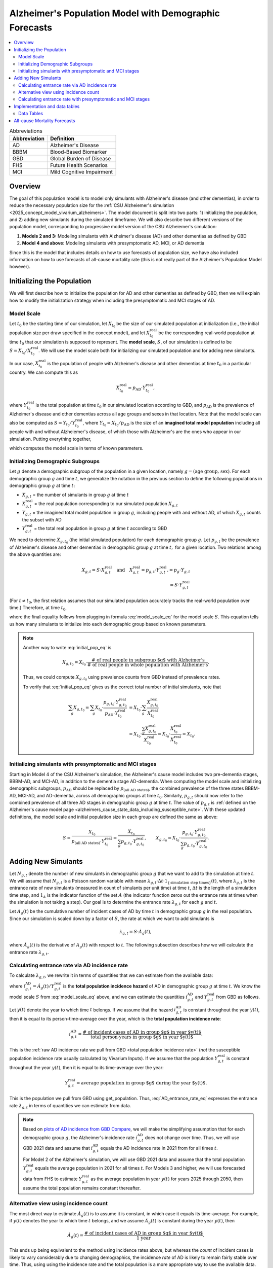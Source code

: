 ..
  Section title decorators for this document:

  ==============
  Document Title
  ==============

  Section Level 1 (#.0)
  +++++++++++++++++++++

  Section Level 2 (#.#)
  ---------------------

  Section Level 3 (#.#.#)
  ~~~~~~~~~~~~~~~~~~~~~~~

  Section Level 4
  ^^^^^^^^^^^^^^^

  Section Level 5
  '''''''''''''''

  The depth of each section level is determined by the order in which each
  decorator is encountered below. If you need an even deeper section level, just
  choose a new decorator symbol from the list here:
  https://docutils.sourceforge.io/docs/ref/rst/restructuredtext.html#sections
  And then add it to the list of decorators above.

.. _other_models_alzheimers_population:

=======================================================
Alzheimer's Population Model with Demographic Forecasts
=======================================================

.. contents::
  :local:

.. list-table:: Abbreviations
  :header-rows: 1

  * - Abbreviation
    - Definition
  * - AD
    - Alzheimer's Disease
  * - BBBM
    - Blood-Based Biomarker
  * - GBD
    - Global Burden of Disease
  * - FHS
    - Future Health Scenarios
  * - MCI
    - Mild Cognitive Impairment

Overview
++++++++

The goal of this population model is to model only simulants with
Alzheimer's disease (and other dementias), in order to reduce the
necessary population size for the :ref:`CSU Alzheiemer's simulation
<2025_concept_model_vivarium_alzheimers>`. The model document is split
into two parts: 1) initializing the population, and 2) adding new
simulants during the simulated timeframe. We will also describe two
different versions of the population model, corresponding to
progressive model version of the CSU Alzheiemer's simulation:

#. **Models 2 and 3:** Modeling simulants with Alzheimer's disease (AD)
   and other dementias as defined by GBD
#. **Model 4 and above:** Modeling simulants with presymptomatic AD,
   MCI, or AD dementia

Since this is the model that
includes details on how to use forecasts of population size, we have also
included information on how to use forecasts of all-cause mortality rate
(this is not really part of the Alzheimer's Population Model however).

Initializing the Population
+++++++++++++++++++++++++++

We will first describe how to initialize the population for AD and other
dementias as defined by GBD, then we will explain how to modify the
initialization strategy when including the presymptomatic and MCI stages
of AD.

Model Scale
---------------------

Let :math:`t_0` be the starting time of our simulation, let
:math:`X_{t_0}` be the size of our simulated population at
initialization (i.e., the initial population size per draw specified in
the concept model), and let :math:`X^\text{real}_{t_0}` be the
corresponding real-world population at time :math:`t_0` that our
simulation is supposed to represent. The **model scale**, :math:`S`, of
our simulation is defined to be :math:`S = X_{t_0} /
X^\text{real}_{t_0}`. We will use the model scale
both for initializing our simulated population and for adding new
simulants.

In our case, :math:`X^\text{real}_{t_0}` is the population of people
with Alzheimer's disease and other dementias at time :math:`t_0` in a
particular country. We can compute this as

.. math::

  X^\text{real}_{t_0} = p_\text{AD} \cdot Y^\text{real}_{t_0},

where :math:`Y^\text{real}_{t_0}` is the total population at time
:math:`t_0` in our simulated location according to GBD, and
:math:`p_\text{AD}` is the prevalence of Alzheimer's disease and other
dementias across all age groups and sexes in that location. Note that
the model scale can also be computed as :math:`S = Y_{t_0} /
Y^\text{real}_{t_0}`, where :math:`Y_{t_0} = X_{t_0} / p_\text{AD}` is
the size of an **imagined total model population** including all people
with and without Alzheiemer's disease, of which those with Alzheimer's
are the ones who appear in our simulation. Putting everything together,

.. math::
  :label: model_scale_eq

  S = \frac{X_{t_0}}{p_\text{AD}\cdot Y^\text{real}_{t_0}},

which computes the model scale in terms of known parameters.

Initializing Demographic Subgroups
-----------------------------------

Let :math:`g` denote a demographic subgroup of the population in a given
location, namely :math:`g = (\text{age group, sex})`. For each
demographic group :math:`g` and time :math:`t`, we generalize the
notation in the previous section to define the following
populations in demographic group :math:`g` at time :math:`t`:

* :math:`X_{g,t}` = the number of simulants in group :math:`g` at time
  :math:`t`
* :math:`X^\text{real}_{g,t}` = the real population corresponding to our
  simulated population :math:`X_{g,t}`
* :math:`Y_{g,t}` = the imagined total model population in group
  :math:`g`, including people with and without AD, of which
  :math:`X_{g,t}` counts the subset with AD
* :math:`Y^\text{real}_{g,t}` = the total real population in group
  :math:`g` at time :math:`t` according to GBD


We need to determine :math:`X_{g,t_0}` (the initial simulated
population) for each demographic group :math:`g`. Let :math:`p_{g,t}` be
the prevalence of Alzheimer's disease and other dementias in demographic
group :math:`g` at time :math:`t,` for a given location. Two relations
among the above quantities are:

.. math::

  \begin{align*}
  X_{g,t} = S \cdot X^\text{real}_{g,t}
  \quad\text{and}\quad
  X^\text{real}_{g,t} = p_{g,t} \cdot Y^\text{real}_{g,t}.
  % X_{g,t} &= p_g \cdot Y_{g,t} \\
  % Y_{g,t} & = S \cdot Y^\text{real}_{g,t}
  \end{align*}

(For :math:`t\ne t_0`, the first relation assumes that our simulated
population accurately tracks the real-world population over time.)
Therefore, at time :math:`t_0`,

.. math::
  :label: initial_pop_eq

  X_{g,t_0}
  = S \cdot X^\text{real}_{g,t_0}
  = S\cdot p_{g,t_0} \cdot Y^\text{real}_{g,t_0}
  = X_{t_0} \cdot \frac{p_{g,t_0}}{p_\text{AD}}
    \cdot \frac{Y^\text{real}_{g,t_0}}{Y^\text{real}_{t_0}},

where the final equality follows from plugging in formula
:eq:`model_scale_eq` for the model scale :math:`S`. This equation tells
us how many simulants to initialize into each demographic group based on
known parameters.

.. note::

  Another way to write :eq:`initial_pop_eq` is

  .. math::

    X_{g,t_0} = X_{t_0}
    \cdot \frac{\text{# of real people in subgroup $g$ with Alzheimer's}}
      {\text{# of real people in whole population with Alzheimer's}}.

  Thus, we could compute :math:`X_{g,t_0}` using prevalence counts from
  GBD instead of prevalence rates.

  To verify that :eq:`initial_pop_eq` gives us the correct total number of
  initial simulants, note that

  .. math::

    \begin{align*}
    \sum_g X_{g,t_0}
    = \sum_g X_{t_0}
      \cdot \frac{p_{g,t_0} \cdot Y^\text{real}_{g,t_0}}
      {p_\text{AD} \cdot Y^\text{real}_{t_0}}
    &= X_{t_0} \cdot \sum_g
      \frac{X^\text{real}_{g,t_0}}{X^\text{real}_{t_0}} \\
    &= X_{t_0} \cdot
      \frac{\sum_g X^\text{real}_{g,t_0}}{X^\text{real}_{t_0}}
    = X_{t_0} \cdot
      \frac{X^\text{real}_{t_0}}{X^\text{real}_{t_0}}
    = X_{t_0}.
    \end{align*}

Initializing simulants with presymptomatic and MCI stages
---------------------------------------------------------

Starting in Model 4 of the CSU Alzheimer's simulation, the Alzheimer's
cause model includes two pre-dementia stages, BBBM-AD, and MCI-AD, in
addition to the dementia stage AD-dementia. When computing the model
scale and initializing demographic subgroups, :math:`p_\text{AD}` should
be replaced by :math:`p_\text{(all AD states)}`, the combined prevalence
of the three states BBBM-AD, MCI-AD, and AD-dementia, across all
demographic groups at time :math:`t_0`. Similarly, :math:`p_{g,t}`
should now refer to the combined prevalence of all three AD stages in
demographic group :math:`g` at time :math:`t`. The value of
:math:`p_{g,t}` is :ref:`defined on the Alzheimer's cause model page
<alzheimers_cause_state_data_including_susceptible_note>`. With these
updated definitions, the model scale and initial population size in each
group are defined the same as above:

.. math::

  S = \frac{X_{t_0}}{p_\text{(all AD states)}\cdot Y^\text{real}_{t_0}}
    = \frac{X_{t_0}}{\sum_g p_{g,t_0}\cdot Y^\text{real}_{g,t_0}},
  \qquad
  X_{g,t_0} = X_{t_0} \cdot \frac{p_{g,t_0} \cdot Y^\text{real}_{g,t_0}}
    {\sum_g p_{g,t_0} \cdot Y^\text{real}_{g,t_0}}.

Adding New Simulants
++++++++++++++++++++

Let :math:`N_{g,t}` denote the number of new simulants in demographic
group :math:`g` that we want to add to the simulation at time :math:`t`.
We will assume that :math:`N_{g,t}` is a Poisson random variable with
mean
:math:`\lambda_{g,t} \cdot \Delta t \cdot 1_{\{\text{simulation step times}\}}(t)`,
where :math:`\lambda_{g,t}` is the entrance rate of new simulants
(measured in count of simulants per unit time) at time :math:`t`,
:math:`\Delta t` is the length of a simulation time step, and
:math:`1_A` is the indicator function of the set :math:`A` (the
indicator function zeros out the entrance rate at times when the
simulation is not taking a step). Our goal is to determine the entrance
rate :math:`\lambda_{g,t}` for each :math:`g` and :math:`t`.

Let :math:`A_g(t)` be the cumulative number of incident cases of AD by
time :math:`t` in demographic group :math:`g` in the real population.
Since our simulation is scaled down by a factor of :math:`S`, the rate
at which we want to add simulants is

.. math::

  \lambda_{g,t} = S \cdot \dot A_g(t),

where :math:`\dot A_g(t)` is the derivative of :math:`A_g(t)` with respect
to :math:`t`. The following subsection describes how we will calculate
the entrance rate :math:`\lambda_{g,t}`.

Calculating entrance rate via AD incidence rate
-----------------------------------------------

To calculate :math:`\lambda_{g,t}`, we rewrite it in terms of quantities
that we can estimate from the available data:

.. math::
  :label: AD_entrance_rate_eq

  \lambda_{g,t}
  = S \cdot \dot A_g(t)
  = S \cdot \frac{\dot A_g(t)}{Y^\text{real}_{g,t}}
    \cdot Y^\text{real}_{g,t}
  = S \cdot i_{g,t}^\text{AD} \cdot Y^\text{real}_{g,t},

where :math:`i_{g,t}^\text{AD} = \dot A_g(t) /Y^\text{real}_{g,t}` is the
**total population incidence hazard** of AD in demographic group
:math:`g` at time :math:`t`. We know the model scale :math:`S` from
:eq:`model_scale_eq` above, and we can estimate the quantities
:math:`i_{g,t}^\text{AD}` and :math:`Y^\text{real}_{g,t}` from GBD as
follows.

Let :math:`y(t)` denote the year to which time :math:`t` belongs. If we
assume that the hazard :math:`i_{g,t}^\text{AD}` is constant throughout
the year :math:`y(t)`, then it is equal to its person-time-average over
the year, which is the **total population incidence rate**:

.. math::

  i_{g,t}^\text{AD}
  = \frac{\text{# of incident cases of AD in group $g$ in year $y(t)$}}
    {\text{total person-years in group $g$ in year $y(t)$}}.

This is the :ref:`raw AD incidence rate we pull from GBD <total
population incidence rate>` (*not* the susceptible population incidence
rate usually calculated by Vivarium Inputs). If we assume that the
population :math:`Y^\text{real}_{g,t}` is constant throughout the year
:math:`y(t)`, then it is equal to its time-average over the year:

.. math::

  Y^\text{real}_{g,t}
  = \text{average population in group $g$ during the year $y(t)$}.

This is the population we pull from GBD using get_population. Thus,
:eq:`AD_entrance_rate_eq` expresses the entrance rate
:math:`\lambda_{g,t}` in terms of quantities we can estimate from data.

.. note::

  Based on `plots of AD incidence from GBD Compare`_, we will make the
  simplifying assumption that for each demographic group :math:`g`, the
  Alzheimer's incidence rate :math:`i_{g,t}^\text{AD}` does not change
  over time. Thus, we will use GBD 2021 data and assume that
  :math:`i_{g,t}^\text{AD}` equals the AD incidence rate in 2021 from
  for all times :math:`t`.

  For Model 2 of the Alzheimer's simulation, we will use GBD 2021 data
  and assume that the total population :math:`Y^\text{real}_{g,t}`
  equals the average population in 2021 for all times :math:`t`. For
  Models 3 and higher, we will use forecasted data from FHS to estimate
  :math:`Y^\text{real}_{g,t}` as the average population in year
  :math:`y(t)` for years 2025 through 2050, then assume the total
  population remains constant thereafter.

.. _plots of AD incidence from GBD Compare: http://ihmeuw.org/739c

Alternative view using incidence count
--------------------------------------

The most direct way to estimate :math:`\dot A_g(t)` is to assume it is
constant, in which case it equals its time-average.  For example, if
:math:`y(t)` denotes the year to which time :math:`t` belongs, and we
assume :math:`\dot A_g(t)` is constant during the year :math:`y(t)`, then

.. math::

  \dot A_g(t)
  = \frac{\text{# of incident cases of AD in group $g$ in year $y(t)$}}
    {\text{1 year}}.

This ends up being equivalent to the method using incidence rates above,
but whereas the *count* of incident cases is likely to vary considerably
due to changing demographics, the incidence *rate* of AD is likely to
remain fairly stable over time. Thus, using using the incidence rate and
the total population is a more appropriate way to use the available
data.

Calculating entrance rate with  presymptomatic and MCI stages
-------------------------------------------------------------

Let :math:`B_g(t)` be the cumulative number of incident cases of
BBBM-presymptomatic AD by time :math:`t` in demographic group :math:`g`
in the real population. When including the presymptomatic and MCI stages
of AD, instead of defining :math:`\lambda_{g,t}` in terms of
:math:`\dot A_g(t)`, the rate at which we want to add simulants is now

.. math::

  \lambda_{g,t} = S \cdot \dot B_g(t),

where :math:`S` is the model scale and :math:`\dot B_g(t)` is the derivative
of :math:`B_g(t)` with respect to :math:`t`. We can decompose
:math:`B_g(t)` into two components:

.. math::

  B_g(t) = B_{g,t}^\text{AD} + B_{g,t}^\text{die},

where, at time :math:`t`,

* :math:`B_{g,t}^\text{AD}` = the cumulative number of incident cases of
  BBBM-AD in group :math:`g` that will eventually progress to
  AD-dementia,
* :math:`B_{g,t}^\text{die}` = the cumulative number of incident cases
  of BBBM-AD in group :math:`g` that will die before they progress to
  AD-dementia.

Note that :math:`B_g^\text{AD}` and :math:`B_g^\text{die}` are defined
in terms of *future* events with respect to the time :math:`t`, but
that's fine.

We will estimate :math:`\dot B_g(t) = \dot B_{g,t}^\text{AD} +
\dot B_{g,t}^\text{die}` by making the simplifying assumption that
**everyone's duration of pre-dementia AD is exactly equal to the average
duration of BBBM-AD plus MCI-AD**. This will simplify our calculations
and will hopefully give a good enough approximation to closely match the
values of :math:`\dot A_g(t)` calculated as above.

Let :math:`\Delta = \Delta_\text{BBBM} + \Delta_\text{MCI}` be the total
average duration of pre-dementia AD, and let :math:`w` be the width of
an age group (i.e., 5 years for GBD age groups). There exists a unique
integer :math:`n` and real number :math:`r` with :math:`0\le r < w` such
that

.. math::

  \Delta = n w + r.

For example, if :math:`\Delta = 7` years and :math:`w=5` years , then
:math:`n = 1` and :math:`r = 2` years.

Under our simplifying assumption, everyone who enters the count
:math:`B_{g,t}^\text{AD}` at time :math:`t` will transition to
AD-dementia at time :math:`t + \Delta`. Working backwards from our
calculation of :math:`\dot A_g(t)` above, and assuming that ages are
uniformly distributed within the group :math:`g`, the rate at which the
count :math:`B_{g,t}^\text{AD}` is increasing should be

.. math::

  \dot B_{g,t}^\text{AD}
  = \left(1 - \frac{r}{w}\right)
    \left(i_{g + nw,\, t+\Delta}^\text{AD}\right)
     \left(Y^\text{real}_{g + nw,\, t+\Delta}\right)
  + \left(\frac{r}{w}\right)
    \left(i_{g + (n+1)w,\, t+\Delta}^\text{AD}\right)
      \left( Y^\text{real}_{g + (n+1)w,\, t+\Delta} \right).

For example, if we write :math:`g = (F,\,70)` for females aged 70--74,
:math:`g + 5 = (F,\,75)` for females aged 75--79, etc., the rate of
increase in 2025 of the number of females aged 70--74 who are entering
the BBBM-AD state and will enter the AD-dementia state :math:`\Delta`
years later is calculated as

.. math::

  % I_{(F,\,70),\, 2025}^\text{BBBM}
  \dot B_{(F,\,70),\, 2025}^\text{AD}
  = \left(\frac{3}{5}\right)
    \left(i_{(F, 75)}^\text{AD}\right)
     \left(Y^\text{real}_{(F,75),\, 2032}\right)
  + \left(\frac{2}{5}\right)
    \left(i_{(F,80)}^\text{AD}\right)
      \left( Y^\text{real}_{(F,80),\, 2032} \right).

Note that we are assuming that the incidence rate
:math:`i_{g,t}^\text{AD}` of AD-dementia does not depend on the time
:math:`t`.

.. important::

  Recall that :math:`i_{g,t}^\text{AD}` is the **total-population
  incidence rate** of AD-dementia, with *total* population in the
  denominator instead of susceptible population.

In order to get the correct number of people transitioning into the
AD-dementia state at time :math:`t+\Delta`, we need to account for
people who will die during the BBBM-AD and MCI-AD stages. That is, we
need to estimate :math:`\dot B_{g,t}^\text{die}`. To do this, let
:math:`\gamma_{g,t}` be the probability that a person in group :math:`g`
who enters the BBBM-AD state at time :math:`t` dies before they reach
the AD-dementia state. Then for a large population,

.. math::

  \dot B_{g,t}^\text{die} \approx \gamma_{g,t} \dot B_g(t),
  \quad\text{and hence}\quad
  \dot B_g(t) \approx \dot B_{g,t}^\text{AD} + \gamma_{g,t} \dot B_g(t).

.. so we have

.. .. math::

..   \dot B_g(t) \approx \dot B_{g,t}^\text{AD} + \gamma_{g,t} \dot B_g(t).

Then we can solve for :math:`\dot B_g(t)` to get

.. math::

  \dot B_g(t) \approx \dot B_{g,t}^\text{AD}
  \cdot \frac{1}{1 - \gamma_{g,t}}.

Thus, instead of estimating :math:`\dot B_{g,t}^\text{die}` directly, we
can estimate the probability :math:`\gamma_{g,t}` and combine it with
our calculation of :math:`\dot B_{g,t}^\text{AD}` above to directly
estimate the total rate :math:`\dot B_g(t)` at which people are entering
the BBBM-AD state. To finish the calculation, we need to estimate
:math:`\gamma_{g,t}`.

.. **Note:** I'm currently updating notation. The translations are:

.. * :math:`J_{g,t}^\text{BBBM} = B_g'(t)`
.. * :math:`I_{g,t}^\text{BBBM} = \frac{d}{dt} B_{g,t}^\text{AD}`
.. * :math:`\gamma_{g,t} J_{g,t}^\text{BBBM} = \frac{d}{dt}
..   B_{g,t}^\text{die}`
.. * :math:`m_{g,t} =` mortality rate in the BBBM and MCI states in group
..   :math:`g` at time :math:`t`, equal to acmr --- csmr_c543

To estimate the mortality probability :math:`\gamma_{g,t}`, let
:math:`m_{g,t}` denote the background mortality hazard for people in
group :math:`g` at time :math:`t`. This is the mortality hazard
experienced by people in the BBBM and MCI states and is equal to the
all-cause mortality rate minus the cause-specific mortality rate for
AD-dementia. Using our assumption that the duration of pre-dementia AD
is exactly :math:`\Delta`, plus the definition of mortality hazard,

.. math::

  \begin{align*}
  \gamma_{g,t}
  &\approx P \left(
    \text{a person in group $g$ at time $t$ dies during the interval
    $[t, t+\Delta]$} \right) \\
  &= 1 - \exp \left(
    -\int_0^\Delta m_{g + \tau,\,t+\tau}\, d\tau \right) \\
  &= 1 - \exp (-\Delta \cdot \bar m_{g,t}),
  \end{align*}

where :math:`\bar m_{g,t} = \frac{1}{\Delta} \int_0^\Delta m_{g +
\tau,\,t+\tau}\, d\tau` is the time-average of the mortality hazard over
the interval :math:`[t, t+\Delta]`.

.. admonition:: Aside

  **Question:** If we want to replace :math:`m_{g,t}` with a constant
  average hazard, why is it that here we use a time-average, whereas in
  other situations (incidence rates, mortality rates) we use a
  person-time average? Because hazard x time = probability, whereas
  hazard x person-time = count of people. In this case we're computing a
  probability, not a count of people.

.. For someone in demographic group :math:`g` who enters BBBM-AD at time
.. :math:`t`, write :math:`\gamma_{g,t}` for the probability of dying
.. during these two stages. We can estimate this probability as
.. :math:`\gamma_{g,t} \approx` (average time in pre-dementia AD states) x
.. (average mortality rate in group :math:`g` during the interval
.. :math:`[t, t+\Delta]`). The average time in the two states is
.. :math:`\Delta`.

To make things simple, we can estimate the average mortality hazard
:math:`\bar m_{g,t}` as the mortality rate at the midpoint of the time
interval, :math:`t + \Delta / 2`. That is,

.. math::

  \bar m_{g,t} \approx m_{g + \frac{\Delta}{2} ,\, t +
  \frac{\Delta}{2}},

and hence

.. math::

  \gamma_{g,t} \approx
  1 - \exp \left( -\Delta
    \cdot m_{g + \frac{\Delta}{2} ,\, t + \frac{\Delta}{2}} \right).

.. where :math:`a_g` is the age at the start of the age group :math`g`.

Continuing the example from above, the probability of death among
females aged 70--74 who enter the BBBM-AD state in 2025 is
approximately

.. math::

  \begin{align*}
  \gamma_{g,t}
  &\approx 1 - \exp \left(-\Delta
    \cdot m_{(F,70) + 3.5,\, 2025 + 3.5} \right) \\
  &= 1 - \exp \left(-\Delta \cdot m_{(F,75),\, 2029} \right).
  \end{align*}

Note that since we have estimates of mortality rates for 5-year age
groups and single years, we have rounded to the nearest age group and
year. For example :math:`(F,70) + 3.5` represents females aged
73.5--78.5 (i.e., :math:`[73.5, 78.5)`), so we round to the nearest age
group of 75--79 (i.e., :math:`[75, 80)`). With :math:`\Delta = 7` years
and :math:`w = 5` years, :math:`g+ \Delta/2` should always get rounded
to :math:`g + 5`. For the year, 2025 + 3.5 = 28.5, and, since this is
right at the year's midpoint, I've arbitrarily rounded up instead of
down.

.. note::

  We can get a better approximation of :math:`\gamma_{g,t}` by making a
  more careful approximation of the integral in the exponent:

  .. The average
  .. probability of death among people who are in demographic group :math:`g` at
  .. time :math:`t` between times :math:`t` and :math:`t+\Delta`  should be
  .. approximately

  .. math::

    \begin{align*}
    \Delta \cdot \bar m_{g,t}
      \approx \frac{w}{2} \cdot m_{g,\, t}
    &+ w \cdot m_{g+w,\, t+w} \\
    &+ \dotsb \\
    &+ w \cdot  m_{g+(n-1)w,\, t+(n-1)w} \\
    &+ \left(\frac{w}{2} - \frac{r^2}{2w} + r\right)
      \cdot  m_{g+nw,\, t+nw} \\
    &+ \frac{r^2}{2w}
      \cdot  m_{g+(n+1)w,\, t+(n+1)w}.
    \end{align*}

  Note that the weights add up to :math:`\Delta`, showing that this is
  is a refinement of the approximation :math:`\Delta \cdot m_{g +
  \frac{\Delta}{2} ,\, t + \frac{\Delta}{2}}`.

  With :math:`\Delta = 7` years and :math:`w = 5` years, we have
  :math:`n = 1`, so there are only three terms in the sum, corresponding
  to :math:`g`, :math:`g + 5`, and :math:`g + 10`, and the coefficients
  for these three terms are the three special cases in the above sum
  (the generic coefficient of :math:`w` never appears). Using our
  running example,

  .. math::

    \gamma_{(F, 70),\, 2025}
    \approx 2.5 \cdot m_{(F, 70),\, 2025}
    + 4.1 \cdot m_{(F, 75),\, 2030}
    + 0.4 \cdot m_{(F, 80),\, 2035}.

..
  The number of deaths that occur between times :math:`t` and
  :math:`t+\Delta` among people who are in demographic group :math:`g` at
  time :math:`t` should then be

Finally, as noted above, the rate at which real-world people in
demographic group :math:`g` are entering the BBBM-AD state at time
:math:`t` is approximately :math:`\dot B_{g,t}^\text{AD} \cdot
\frac{1}{1 - \gamma_{g,t}}`. Multiplying by the model scale :math:`S`,
the rate at which we want to add simulants into the BBBM-AD state is
then

.. math::

  \lambda_{g,t} = S \cdot \dot B_{g,t}^\text{AD}
  \cdot \frac{1}{1 - \gamma_{g,t}}.

If :math:`t` is a step time of the simulation, the number of simulants
to add at time :math:`t` is then

.. math::

  \text{Number of simulants to add at time t}
  = \lambda_{g,t} \cdot \Delta t,

where :math:`\Delta t` is the step size of the simulation (currently
defined as 183 days).

Implementation and data tables
+++++++++++++++++++++++++++++++

..
  To summarize, here is the algorithm for adding new simulants at time
  :math:`t`, assuming that :math:`t` is a step time of the simulation: ...


.. todo::

  Write up more concrete, direct instructions for implementation,
  including:

  * Specification of exactly what data to use (data tables)
  * Reiterate equation for entrance rate, using notation consistent with
    cause model page
  * Make sure to spell out how the length of the time step is involved
  * Reiterate that we need to sample a Poisson count with the specified
    mean
  * Strategy for sampling continuous ages uniformly within age bins,
    including capping the oldest age bin (95+) at 100 when adding new
    simulants

  Also, maybe this should go in another top-level section and include
  instructions for initialization as well, instead of being a subsection
  of the "adding new simulants" section.

  Note that the engineers said that the number of simulants initialized
  into each age group at time :math:`t_0` is also random, but I'm not
  sure exactly how it works (e.g., is the number of *initial* simulants
  in each group also a Poisson random variable?).

Data Tables
-----------

All data values are defined for a specified year, location, age group,
and sex.

.. list-table:: Data Sources
  :widths: 20 30 25 25
  :header-rows: 1

  * - Variable
    - Definition
    - Source or value
    - Notes
  * - population
    - Draw-level age-specific population forecast
    - GBD 2021 Forecasting Capstone
    - in `population_agg.nc` file
  * - all-cause mortality rate
    - Draw-level age-specific mortality rates saved by cause, for cause==all
    - GBD 2021 Forecasting Capstone
    - in `_all.nc` file

All-cause Mortality Forecasts
+++++++++++++++++++++++++++++

Since this is the model that
includes details on how to use forecasts of population size, we have also
included information on how to use forecasts of all-cause mortality rate.
This is not really part of the Alzheimer's Population Model, however, and
perhaps a better place to include this information will emerge as we continue
to work on this model.

By including draw-level, age-specific mortality rates forecasted for future years,
the competing mortality from causes other than Alzheimer's Disease will change over time
as predicted by our IHME colleagues.

The :ref:`all_cause_mortality` docs have more details on how the ACMR forecasts are used
when they are included in the artifact.

